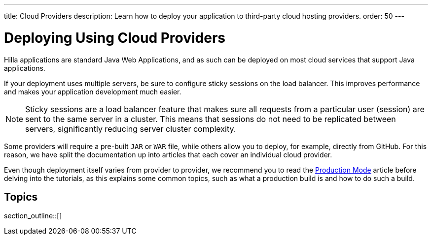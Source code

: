 ---
title: Cloud Providers
description: Learn how to deploy your application to third-party cloud hosting providers.
order: 50
---

= Deploying Using Cloud Providers

Hilla applications are standard Java Web Applications, and as such can be deployed on most cloud services that support Java applications.

If your deployment uses multiple servers, be sure to configure sticky sessions on the load balancer.
This improves performance and makes your application development much easier.

[NOTE]
Sticky sessions are a load balancer feature that makes sure all requests from a particular user (session) are sent to the same server in a cluster.
This means that sessions do not need to be replicated between servers, significantly reducing server cluster complexity.

Some providers will require a pre-built `JAR` or `WAR` file, while others allow you to deploy, for example, directly from GitHub.
For this reason, we have split the documentation up into articles that each cover an individual cloud provider.

Even though deployment itself varies from provider to provider, we recommend you to read the <<.#, Production Mode>> article before delving into the tutorials, as this explains some common topics, such as what a production build is and how to do such a build.

== Topics

section_outline::[]
